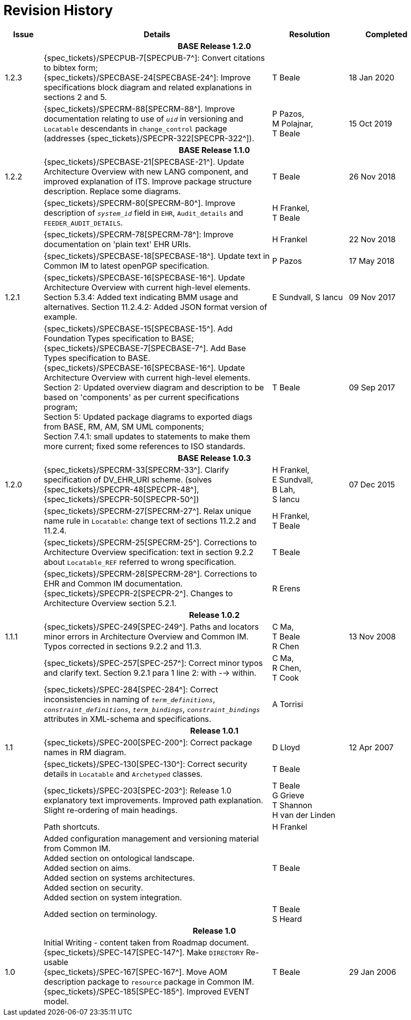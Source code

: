 = Revision History

[cols="1,6,2,2", options="header"]
|===
|Issue|Details|Resolution|Completed

4+^h|*BASE Release 1.2.0*

|[[latest_issue]]1.2.3
|{spec_tickets}/SPECPUB-7[SPECPUB-7^]: Convert citations to bibtex form; +
 {spec_tickets}/SPECBASE-24[SPECBASE-24^]: Improve specifications block diagram and related explanations in sections 2 and 5.
|T Beale
|[[latest_issue_date]]18 Jan 2020

|
|{spec_tickets}/SPECRM-88[SPECRM-88^]. Improve documentation relating to use of `_uid_` in versioning and `Locatable` descendants in `change_control` package (addresses {spec_tickets}/SPECPR-322[SPECPR-322^]).
|P Pazos, +
 M Polajnar, +
 T Beale
|15 Oct 2019

4+^h|*BASE Release 1.1.0*

|1.2.2
|{spec_tickets}/SPECBASE-21[SPECBASE-21^]. Update Architecture Overview with new LANG component, and improved explanation of ITS. Improve package structure description. Replace some diagrams.
|T Beale
|26 Nov 2018

|
|{spec_tickets}/SPECRM-80[SPECRM-80^]. Improve description of `_system_id_` field in `EHR`, `Audit_details` and `FEEDER_AUDIT_DETAILS`.
|H Frankel, +
 T Beale
|

|
|{spec_tickets}/SPECRM-78[SPECRM-78^]: Improve documentation on 'plain text' EHR URIs.
|H Frankel
|22 Nov 2018

|
|{spec_tickets}/SPECBASE-18[SPECBASE-18^]. Update text in Common IM to latest openPGP specification.
|P Pazos
|17 May 2018

|1.2.1
|{spec_tickets}/SPECBASE-16[SPECBASE-16^]. Update Architecture Overview with current high-level elements.
 Section 5.3.4: Added text indicating BMM usage and alternatives.
 Section 11.2.4.2: Added JSON format version of example.
|E Sundvall,
 S Iancu
|09 Nov 2017

|
|{spec_tickets}/SPECBASE-15[SPECBASE-15^]. Add Foundation Types specification to BASE; +
 {spec_tickets}/SPECBASE-7[SPECBASE-7^]. Add Base Types specification to BASE. +
 {spec_tickets}/SPECBASE-16[SPECBASE-16^]. Update Architecture Overview with current high-level elements. +
 Section 2: Updated overview diagram and description to be based on 'components' as per current specifications program; +
 Section 5: Updated package diagrams to exported diags from BASE, RM, AM, SM UML components; +
 Section 7.4.1: small updates to statements to make them more current; fixed some references to ISO standards. 
|T Beale
|09 Sep 2017

4+^h|*BASE Release 1.0.3*

|1.2.0
|{spec_tickets}/SPECRM-33[SPECRM-33^]. Clarify specification of DV_EHR_URI scheme. (solves {spec_tickets}/SPECPR-48[SPECPR-48^], {spec_tickets}/SPECPR-50[SPECPR-50^])
|H Frankel, +
 E Sundvall, +
 B Lah, +
 S Iancu
|07 Dec 2015

|
|{spec_tickets}/SPECRM-27[SPECRM-27^]. Relax unique name rule in `Locatable`: change text of sections 11.2.2 and 11.2.4.
|H Frankel, +
 T Beale
|

|
|{spec_tickets}/SPECRM-25[SPECRM-25^]. Corrections to Architecture Overview specification: text in section 9.2.2 about `Locatable_REF` referred to wrong specification.
|T Beale
|

|
|{spec_tickets}/SPECRM-28[SPECRM-28^]. Corrections to EHR and Common IM documentation. +
 {spec_tickets}/SPECPR-2[SPECPR-2^]. Changes to Architecture Overview section 5.2.1.
|R Erens
|

4+^h|*Release 1.0.2*

|1.1.1
|{spec_tickets}/SPEC-249[SPEC-249^]. Paths and locators minor errors in Architecture Overview and Common IM. Typos corrected in sections 9.2.2 and 11.3.
|C Ma, +
 T Beale +
 R Chen
|13 Nov 2008

|
|{spec_tickets}/SPEC-257[SPEC-257^]: Correct minor typos and clarify text. Section 9.2.1 para 1 line 2: with --> within.
|C Ma, +
 R Chen, +
 T Cook
|

|
|{spec_tickets}/SPEC-284[SPEC-284^]: Correct inconsistencies in naming of `_term_definitions_`, `_constraint_definitions_`, `_term_bindings_`, `_constraint_bindings_` attributes in XML-schema and specifications.
|A Torrisi
|

4+^h|*Release 1.0.1*

|1.1
|{spec_tickets}/SPEC-200[SPEC-200^]: Correct package names in RM diagram.
|D Lloyd
|12 Apr 2007

|
|{spec_tickets}/SPEC-130[SPEC-130^]: Correct security details in `Locatable` and `Archetyped` classes.
|T Beale
|

|
|{spec_tickets}/SPEC-203[SPEC-203^]: Release 1.0 explanatory text improvements.  Improved path explanation. Slight re-ordering of main headings.
|T Beale +
 G Grieve +
 T Shannon +
 H van der Linden
|

|
|Path shortcuts.
|H Frankel
|

|
|Added configuration management and versioning material from Common IM. +
 Added section on ontological landscape. +
 Added section on aims. +
 Added section on systems architectures. +
 Added section on security. +
 Added section on system integration.
|T Beale
|

|
|Added section on terminology.
|T Beale +
 S Heard
|

4+^h|*Release 1.0*

|1.0 
|Initial Writing - content taken from Roadmap document. +
 {spec_tickets}/SPEC-147[SPEC-147^]. Make `DIRECTORY` Re-usable +
 {spec_tickets}/SPEC-167[SPEC-167^]. Move AOM description package to `resource` package in Common IM. +
 {spec_tickets}/SPEC-185[SPEC-185^]. Improved EVENT model.
|T Beale
|29 Jan 2006

|===
